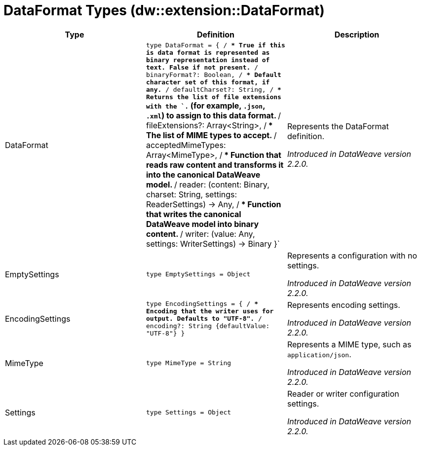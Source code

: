 = DataFormat Types (dw::extension::DataFormat)

|===
| Type | Definition | Description

| DataFormat
| `type DataFormat = { /**
* True if this is data format is represented as binary representation instead of text. False if not present.
**/
binaryFormat?: Boolean, /**
* Default character set of this format, if any.
**/
defaultCharset?: String, /**
* Returns the list of file extensions with the `.` &#40;for example, `.json`, `.xml`&#41; to assign to this data format.
**/
fileExtensions?: Array<String&#62;, /**
* The list of MIME types to accept.
**/
acceptedMimeTypes: Array<MimeType&#62;, /**
* Function that reads raw content and transforms it into the canonical DataWeave model.
**/
reader: &#40;content: Binary, charset: String, settings: ReaderSettings&#41; &#45;&#62; Any, /**
* Function that writes the canonical DataWeave model into binary content.
**/
writer: &#40;value: Any, settings: WriterSettings&#41; &#45;&#62; Binary }`
| Represents the DataFormat definition.

_Introduced in DataWeave version 2.2.0._


| EmptySettings
| `type EmptySettings = Object`
| Represents a configuration with no settings.

_Introduced in DataWeave version 2.2.0._


| EncodingSettings
| `type EncodingSettings = { /**
* Encoding that the writer uses for output. Defaults to "UTF&#45;8".
**/
encoding?: String {defaultValue: "UTF&#45;8"} }`
| Represents encoding settings.

_Introduced in DataWeave version 2.2.0._


| MimeType
| `type MimeType = String`
| Represents a MIME type, such as `application/json`.

_Introduced in DataWeave version 2.2.0._


| Settings
| `type Settings = Object`
| Reader or writer configuration settings.

_Introduced in DataWeave version 2.2.0._

|===
